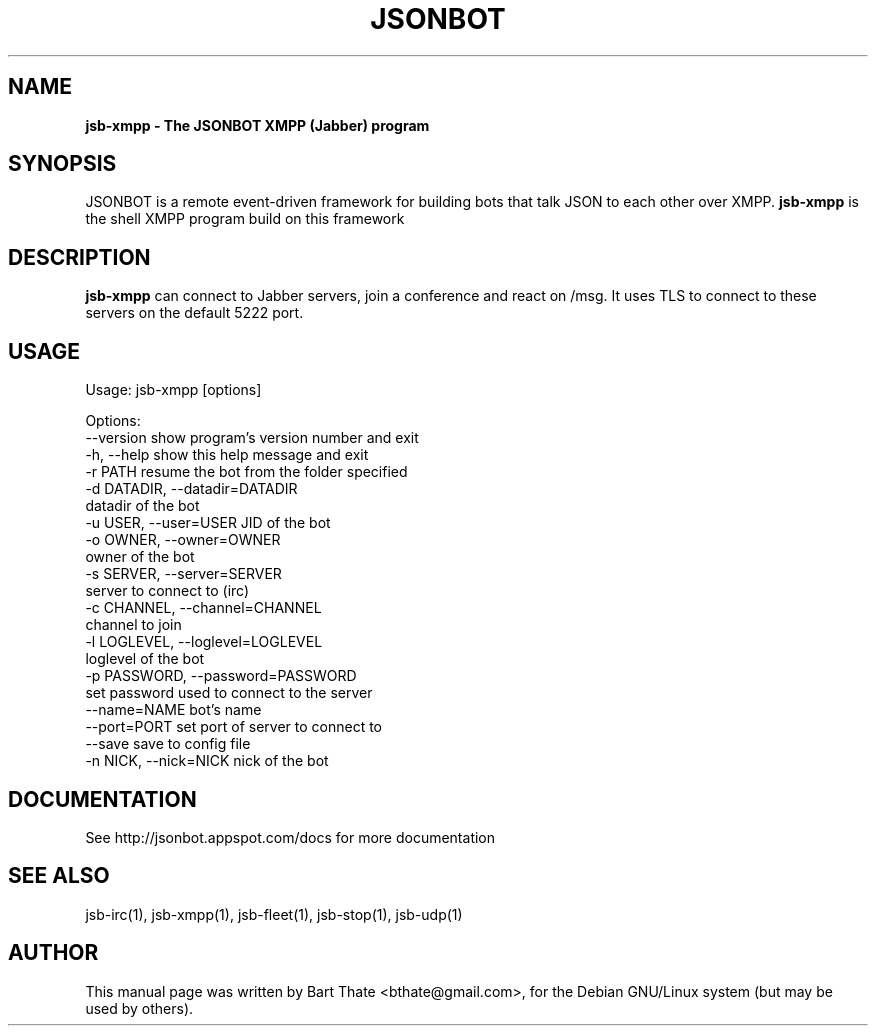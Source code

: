 .TH JSONBOT 1 "7 Nov 2010" "Debian GNU/Linux" "jsonbot manual"
.SH NAME
.B jsb-xmpp \- The JSONBOT XMPP (Jabber) program
.SH SYNOPSIS
JSONBOT is a remote event-driven framework for building bots that talk JSON
to each other over XMPP. 
.B jsb-xmpp
is the shell XMPP program build on this framework
.P

.B 
.SH "DESCRIPTION"
.P
.B jsb-xmpp
can connect to Jabber servers, join a conference and react on /msg. It uses
TLS to connect to these servers on the default 5222 port.
.PP
.SH USAGE
.P
Usage: jsb-xmpp [options]

Options:
  --version             show program's version number and exit
  -h, --help            show this help message and exit
  -r PATH               resume the bot from the folder specified
  -d DATADIR, --datadir=DATADIR
                        datadir of the bot
  -u USER, --user=USER  JID of the bot
  -o OWNER, --owner=OWNER
                        owner of the bot
  -s SERVER, --server=SERVER
                        server to connect to (irc)
  -c CHANNEL, --channel=CHANNEL
                        channel to join
  -l LOGLEVEL, --loglevel=LOGLEVEL
                        loglevel of the bot
  -p PASSWORD, --password=PASSWORD
                        set password used to connect to the server
  --name=NAME           bot's name
  --port=PORT           set port of server to connect to
  --save                save to config file
  -n NICK, --nick=NICK  nick of the bot

.SH "DOCUMENTATION"
See http://jsonbot.appspot.com/docs for more documentation

.SH "SEE ALSO"
jsb-irc(1), jsb-xmpp(1), jsb-fleet(1), jsb-stop(1), jsb-udp(1)


.SH AUTHOR
This manual page was written by Bart Thate <bthate@gmail.com>,
for the Debian GNU/Linux system (but may be used by others).
